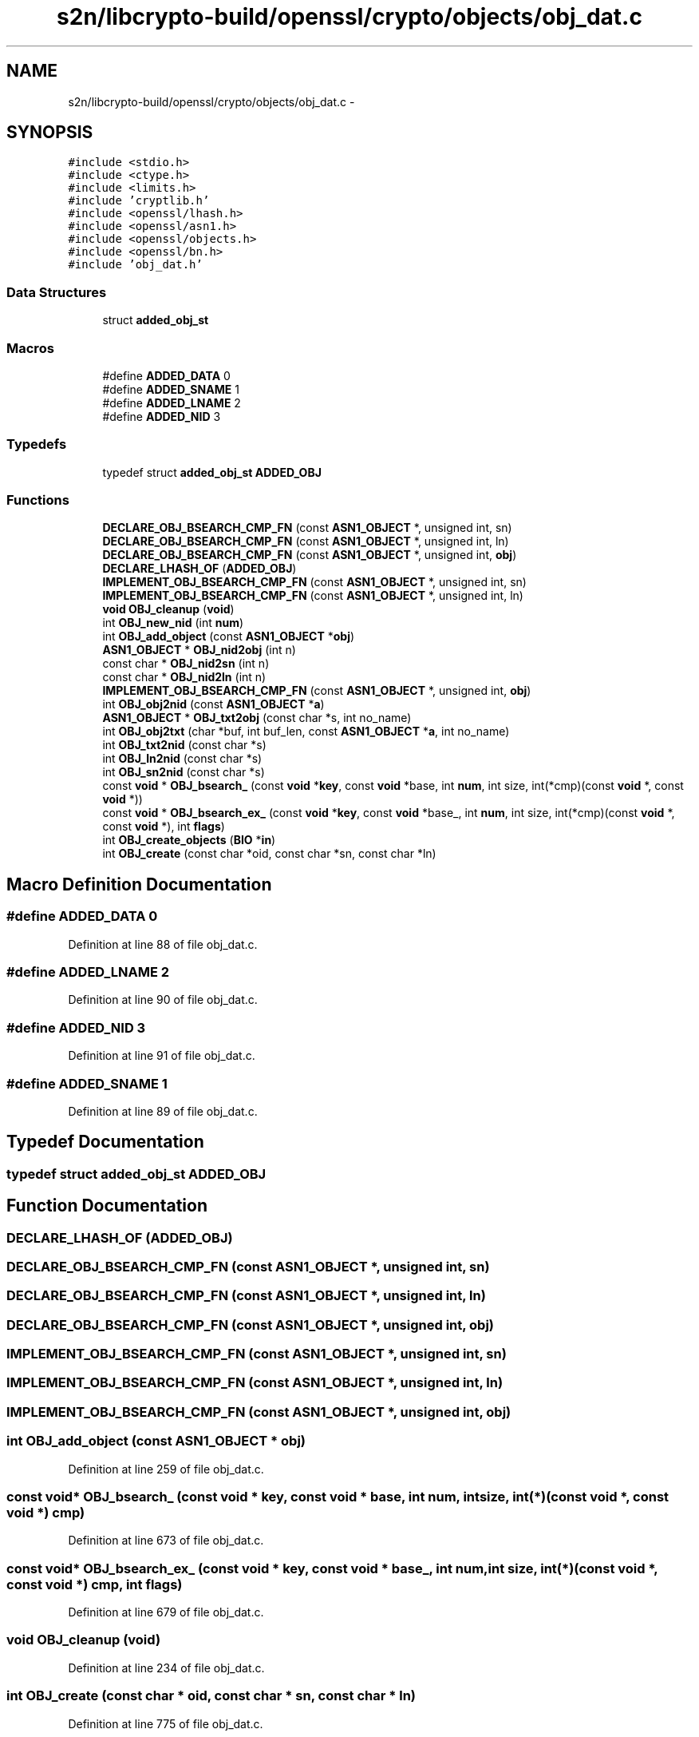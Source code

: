 .TH "s2n/libcrypto-build/openssl/crypto/objects/obj_dat.c" 3 "Thu Jun 30 2016" "s2n-openssl-doxygen" \" -*- nroff -*-
.ad l
.nh
.SH NAME
s2n/libcrypto-build/openssl/crypto/objects/obj_dat.c \- 
.SH SYNOPSIS
.br
.PP
\fC#include <stdio\&.h>\fP
.br
\fC#include <ctype\&.h>\fP
.br
\fC#include <limits\&.h>\fP
.br
\fC#include 'cryptlib\&.h'\fP
.br
\fC#include <openssl/lhash\&.h>\fP
.br
\fC#include <openssl/asn1\&.h>\fP
.br
\fC#include <openssl/objects\&.h>\fP
.br
\fC#include <openssl/bn\&.h>\fP
.br
\fC#include 'obj_dat\&.h'\fP
.br

.SS "Data Structures"

.in +1c
.ti -1c
.RI "struct \fBadded_obj_st\fP"
.br
.in -1c
.SS "Macros"

.in +1c
.ti -1c
.RI "#define \fBADDED_DATA\fP   0"
.br
.ti -1c
.RI "#define \fBADDED_SNAME\fP   1"
.br
.ti -1c
.RI "#define \fBADDED_LNAME\fP   2"
.br
.ti -1c
.RI "#define \fBADDED_NID\fP   3"
.br
.in -1c
.SS "Typedefs"

.in +1c
.ti -1c
.RI "typedef struct \fBadded_obj_st\fP \fBADDED_OBJ\fP"
.br
.in -1c
.SS "Functions"

.in +1c
.ti -1c
.RI "\fBDECLARE_OBJ_BSEARCH_CMP_FN\fP (const \fBASN1_OBJECT\fP *, unsigned int, sn)"
.br
.ti -1c
.RI "\fBDECLARE_OBJ_BSEARCH_CMP_FN\fP (const \fBASN1_OBJECT\fP *, unsigned int, ln)"
.br
.ti -1c
.RI "\fBDECLARE_OBJ_BSEARCH_CMP_FN\fP (const \fBASN1_OBJECT\fP *, unsigned int, \fBobj\fP)"
.br
.ti -1c
.RI "\fBDECLARE_LHASH_OF\fP (\fBADDED_OBJ\fP)"
.br
.ti -1c
.RI "\fBIMPLEMENT_OBJ_BSEARCH_CMP_FN\fP (const \fBASN1_OBJECT\fP *, unsigned int, sn)"
.br
.ti -1c
.RI "\fBIMPLEMENT_OBJ_BSEARCH_CMP_FN\fP (const \fBASN1_OBJECT\fP *, unsigned int, ln)"
.br
.ti -1c
.RI "\fBvoid\fP \fBOBJ_cleanup\fP (\fBvoid\fP)"
.br
.ti -1c
.RI "int \fBOBJ_new_nid\fP (int \fBnum\fP)"
.br
.ti -1c
.RI "int \fBOBJ_add_object\fP (const \fBASN1_OBJECT\fP *\fBobj\fP)"
.br
.ti -1c
.RI "\fBASN1_OBJECT\fP * \fBOBJ_nid2obj\fP (int n)"
.br
.ti -1c
.RI "const char * \fBOBJ_nid2sn\fP (int n)"
.br
.ti -1c
.RI "const char * \fBOBJ_nid2ln\fP (int n)"
.br
.ti -1c
.RI "\fBIMPLEMENT_OBJ_BSEARCH_CMP_FN\fP (const \fBASN1_OBJECT\fP *, unsigned int, \fBobj\fP)"
.br
.ti -1c
.RI "int \fBOBJ_obj2nid\fP (const \fBASN1_OBJECT\fP *\fBa\fP)"
.br
.ti -1c
.RI "\fBASN1_OBJECT\fP * \fBOBJ_txt2obj\fP (const char *s, int no_name)"
.br
.ti -1c
.RI "int \fBOBJ_obj2txt\fP (char *buf, int buf_len, const \fBASN1_OBJECT\fP *\fBa\fP, int no_name)"
.br
.ti -1c
.RI "int \fBOBJ_txt2nid\fP (const char *s)"
.br
.ti -1c
.RI "int \fBOBJ_ln2nid\fP (const char *s)"
.br
.ti -1c
.RI "int \fBOBJ_sn2nid\fP (const char *s)"
.br
.ti -1c
.RI "const \fBvoid\fP * \fBOBJ_bsearch_\fP (const \fBvoid\fP *\fBkey\fP, const \fBvoid\fP *base, int \fBnum\fP, int size, int(*cmp)(const \fBvoid\fP *, const \fBvoid\fP *))"
.br
.ti -1c
.RI "const \fBvoid\fP * \fBOBJ_bsearch_ex_\fP (const \fBvoid\fP *\fBkey\fP, const \fBvoid\fP *base_, int \fBnum\fP, int size, int(*cmp)(const \fBvoid\fP *, const \fBvoid\fP *), int \fBflags\fP)"
.br
.ti -1c
.RI "int \fBOBJ_create_objects\fP (\fBBIO\fP *\fBin\fP)"
.br
.ti -1c
.RI "int \fBOBJ_create\fP (const char *oid, const char *sn, const char *ln)"
.br
.in -1c
.SH "Macro Definition Documentation"
.PP 
.SS "#define ADDED_DATA   0"

.PP
Definition at line 88 of file obj_dat\&.c\&.
.SS "#define ADDED_LNAME   2"

.PP
Definition at line 90 of file obj_dat\&.c\&.
.SS "#define ADDED_NID   3"

.PP
Definition at line 91 of file obj_dat\&.c\&.
.SS "#define ADDED_SNAME   1"

.PP
Definition at line 89 of file obj_dat\&.c\&.
.SH "Typedef Documentation"
.PP 
.SS "typedef struct \fBadded_obj_st\fP  \fBADDED_OBJ\fP"

.SH "Function Documentation"
.PP 
.SS "DECLARE_LHASH_OF (\fBADDED_OBJ\fP)"

.SS "DECLARE_OBJ_BSEARCH_CMP_FN (const \fBASN1_OBJECT\fP *, unsigned int, sn)"

.SS "DECLARE_OBJ_BSEARCH_CMP_FN (const \fBASN1_OBJECT\fP *, unsigned int, ln)"

.SS "DECLARE_OBJ_BSEARCH_CMP_FN (const \fBASN1_OBJECT\fP *, unsigned int, \fBobj\fP)"

.SS "IMPLEMENT_OBJ_BSEARCH_CMP_FN (const \fBASN1_OBJECT\fP *, unsigned int, sn)"

.SS "IMPLEMENT_OBJ_BSEARCH_CMP_FN (const \fBASN1_OBJECT\fP *, unsigned int, ln)"

.SS "IMPLEMENT_OBJ_BSEARCH_CMP_FN (const \fBASN1_OBJECT\fP *, unsigned int, \fBobj\fP)"

.SS "int OBJ_add_object (const \fBASN1_OBJECT\fP * obj)"

.PP
Definition at line 259 of file obj_dat\&.c\&.
.SS "const \fBvoid\fP* OBJ_bsearch_ (const \fBvoid\fP * key, const \fBvoid\fP * base, int num, int size, int(*)(const \fBvoid\fP *, const \fBvoid\fP *) cmp)"

.PP
Definition at line 673 of file obj_dat\&.c\&.
.SS "const \fBvoid\fP* OBJ_bsearch_ex_ (const \fBvoid\fP * key, const \fBvoid\fP * base_, int num, int size, int(*)(const \fBvoid\fP *, const \fBvoid\fP *) cmp, int flags)"

.PP
Definition at line 679 of file obj_dat\&.c\&.
.SS "\fBvoid\fP OBJ_cleanup (\fBvoid\fP)"

.PP
Definition at line 234 of file obj_dat\&.c\&.
.SS "int OBJ_create (const char * oid, const char * sn, const char * ln)"

.PP
Definition at line 775 of file obj_dat\&.c\&.
.SS "int OBJ_create_objects (\fBBIO\fP * in)"

.PP
Definition at line 728 of file obj_dat\&.c\&.
.SS "int OBJ_ln2nid (const char * s)"

.PP
Definition at line 631 of file obj_dat\&.c\&.
.SS "int OBJ_new_nid (int num)"

.PP
Definition at line 250 of file obj_dat\&.c\&.
.SS "const char* OBJ_nid2ln (int n)"

.PP
Definition at line 367 of file obj_dat\&.c\&.
.SS "\fBASN1_OBJECT\fP* OBJ_nid2obj (int n)"

.PP
Definition at line 313 of file obj_dat\&.c\&.
.SS "const char* OBJ_nid2sn (int n)"

.PP
Definition at line 340 of file obj_dat\&.c\&.
.SS "int OBJ_obj2nid (const \fBASN1_OBJECT\fP * a)"

.PP
Definition at line 410 of file obj_dat\&.c\&.
.SS "int OBJ_obj2txt (char * buf, int buf_len, const \fBASN1_OBJECT\fP * a, int no_name)"

.PP
Definition at line 485 of file obj_dat\&.c\&.
.SS "int OBJ_sn2nid (const char * s)"

.PP
Definition at line 652 of file obj_dat\&.c\&.
.SS "int OBJ_txt2nid (const char * s)"

.PP
Definition at line 621 of file obj_dat\&.c\&.
.SS "\fBASN1_OBJECT\fP* OBJ_txt2obj (const char * s, int no_name)"

.PP
Definition at line 443 of file obj_dat\&.c\&.
.SH "Author"
.PP 
Generated automatically by Doxygen for s2n-openssl-doxygen from the source code\&.

